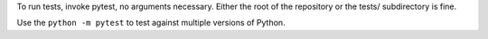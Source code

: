 To run tests, invoke pytest, no arguments necessary. Either the root of the repository or the tests/ subdirectory is fine.

Use the ``python -m pytest`` to test against multiple versions of Python.
